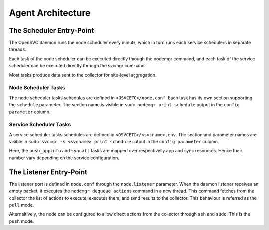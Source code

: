 Agent Architecture
******************

The Scheduler Entry-Point
=========================

The OpenSVC daemon runs the node scheduler every minute, which in turn runs each service schedulers in separate threads.

Each task of the node scheduler can be executed directly through the nodemgr command, and each task of the service scheduler can be executed directly through the svcmgr command.

Most tasks produce data sent to the collector for site-level aggregation.

Node Scheduler Tasks
++++++++++++++++++++

The node scheduler tasks schedules are defined in ``<OSVCETC>/node.conf``. Each task has its own section supporting the ``schedule`` parameter. The section name is visible in ``sudo nodemgr print schedule`` output in the ``config parameter`` column.

.. raw:: html

	<pre class='output'>
	$ sudo nodemgr print schedule
	<span style="font-weight: bold">Action                </span>  <span style="font-weight: bold">Last Run           </span>  <span style="font-weight: bold">Config Parameter         </span>  <span style="font-weight: bold">Schedule Definition                               </span>  
	|- <span style="color: #767676">auto_reboot        </span>  2017-09-30 16:59:19  reboot.schedule            16:00-17:00@1 sat:last,tue-mon:last * %2+1,feb-apr  
	|- <span style="color: #767676">auto_rotate_root_pw</span>  -                    rotate_root_pw.schedule    -                                                   
	|- <span style="color: #767676">checks             </span>  2017-10-01 17:43:29  checks.schedule            ["16:00-21:00@30 *:last", "! * wed", "*@1"]         
	|- <span style="color: #767676">collect_stats      </span>  2017-10-01 17:42:29  stats_collection.schedule  @10                                                 
	|- <span style="color: #767676">compliance_auto    </span>  2017-10-01 00:01:22  compliance.schedule        00:00-01:00@61                                      
	|- <span style="color: #767676">dequeue_actions    </span>  2017-01-30 10:02:01  dequeue_actions.schedule   -                                                   
	|- <span style="color: #767676">pushasset          </span>  2017-10-01 00:06:22  asset.schedule             00:00-06:00@361 mon-sun                             
	|- <span style="color: #767676">pushbrocade        </span>  -                    brocade.schedule           -                                                   
	|- <span style="color: #767676">pushcentera        </span>  -                    centera.schedule           -                                                   
	|- <span style="color: #767676">pushdcs            </span>  -                    dcs.schedule               -                                                   
	|- <span style="color: #767676">pushdisks          </span>  2017-10-01 00:03:22  disks.schedule             00:00-06:00@361 mon-sun                             
	|- <span style="color: #767676">pushemcvnx         </span>  -                    emcvnx.schedule            -                                                   
	|- <span style="color: #767676">pusheva            </span>  -                    eva.schedule               -                                                   
	|- <span style="color: #767676">pushfreenas        </span>  -                    freenas.schedule           -                                                   
	|- <span style="color: #767676">pushgcedisks       </span>  -                    gcedisks.schedule          -                                                   
	|- <span style="color: #767676">pushhds            </span>  -                    hds.schedule               -                                                   
	|- <span style="color: #767676">pushhp3par         </span>  -                    hp3par.schedule            -                                                   
	|- <span style="color: #767676">pushibmds          </span>  -                    ibmds.schedule             -                                                   
	|- <span style="color: #767676">pushibmsvc         </span>  -                    ibmsvc.schedule            -                                                   
	|- <span style="color: #767676">pushnecism         </span>  -                    necism.schedule            -                                                   
	|- <span style="color: #767676">pushnetapp         </span>  -                    netapp.schedule            -                                                   
	|- <span style="color: #767676">pushnsr            </span>  -                    nsr.schedule               -                                                   
	|- <span style="color: #767676">pushpatch          </span>  2017-10-01 00:16:01  patches.schedule           00:00-06:00@361 mon-sun                             
	|- <span style="color: #767676">pushpkg            </span>  2017-10-01 00:12:01  packages.schedule          00:00-06:00@361 mon-sun                             
	|- <span style="color: #767676">pushstats          </span>  2017-10-01 17:41:29  stats.schedule             ["00:00-23:59@10"]                                  
	|- <span style="color: #767676">pushsym            </span>  -                    sym.schedule               -                                                   
	|- <span style="color: #767676">pushvioserver      </span>  -                    vioserver.schedule         -                                                   
	|- <span style="color: #767676">pushxtremio        </span>  -                    xtremio.schedule           -                                                   
	`- <span style="color: #767676">sysreport          </span>  2017-10-01 00:25:02  sysreport.schedule         00:00-06:00@361 mon-sun                             
	</pre>

Service Scheduler Tasks
+++++++++++++++++++++++

A service scheduler tasks schedules are defined in ``<OSVCETC>/<svcname>.env``. The section and parameter names are visible in ``sudo svcmgr -s <svcname> print schedule`` output in the ``config parameter`` column.

.. raw:: html

	<pre class='output'>
	$ sudo svcmgr -s testmd print schedule
	<span style="font-weight: bold">Action                </span>  <span style="font-weight: bold">Last Run           </span>  <span style="font-weight: bold">Config Parameter        </span>  <span style="font-weight: bold">Schedule Definition</span>  
	|- <span style="color: #767676">compliance_auto    </span>  2017-10-01 00:09:01  DEFAULT.comp_schedule     00:00-06:00@361      
	|- <span style="color: #767676">push_config        </span>  2017-10-01 00:01:02  DEFAULT.push_schedule     00:00-06:00@361      
	|- <span style="color: #767676">push_resinfo       </span>  2017-10-01 16:42:29  DEFAULT.resinfo_schedule  @60                  
	|- <span style="color: #767676">push_service_status</span>  2017-10-01 17:39:30  DEFAULT.status_schedule   @8                   
	|- <span style="color: #767676">resource_monitor   </span>  2017-10-01 17:38:02  DEFAULT.monitor_schedule  @2                   
	|- <span style="color: #767676">sync_all           </span>  2017-10-01 04:00:04  sync#1.schedule           04:00-06:00@121      
	`- <span style="color: #767676">sync_all           </span>  2017-10-01 04:00:04  sync#i0.schedule          04:00-06:00@121      
	</pre>

Here, the ``push_appinfo`` and ``syncall`` tasks are mapped over respectivelly app and sync resources. Hence their number vary depending on the service configuration.

The Listener Entry-Point
========================

The listener port is defined in ``node.conf`` through the ``node.listener`` parameter. When the daemon listener receives an empty packet, it executes the ``nodemgr dequeue actions`` command in a new thread. This command fetches from the collector the list of actions to execute, executes them, and send results to the collector. This behaviour is referred as the ``pull`` mode.

Alternaltively, the node can be configured to allow direct actions from the collector through ``ssh`` and ``sudo``. This is the ``push`` mode.

